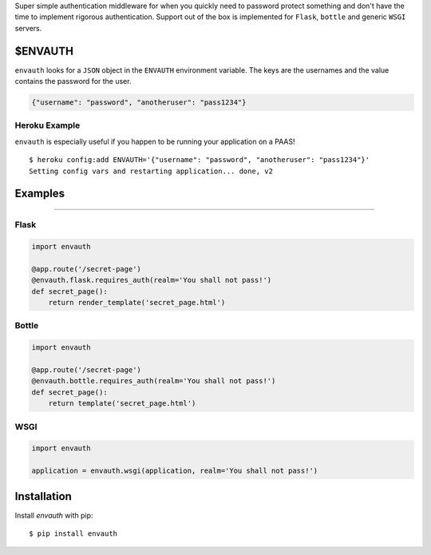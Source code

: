 Super simple authentication middleware for when you quickly need to password
protect something and don't have the time to implement rigorous authentication.
Support out of the box is implemented for ``Flask``, ``bottle`` and generic ``WSGI``
servers.

$ENVAUTH
========

``envauth`` looks for a ``JSON`` object in the ``ENVAUTH`` environment variable.
The keys are the usernames and the value contains the password for the user.

.. code:: javascript

    {"username": "password", "anotheruser": "pass1234"}

Heroku Example
--------------

``envauth`` is especially useful if you happen to be running your application on a PAAS!

::

    $ heroku config:add ENVAUTH='{"username": "password", "anotheruser": "pass1234"}'
    Setting config vars and restarting application... done, v2

Examples
========

.. image:: http://www.authenticationtutorial.com/tutorial/basiclogin.gif
    :alt: pypi
    :align: left
    :target: https://pypi.python.org/pypi/envauth

----

Flask
-----

.. code:: python

    import envauth

    @app.route('/secret-page')
    @envauth.flask.requires_auth(realm='You shall not pass!')
    def secret_page():
        return render_template('secret_page.html')

Bottle
------

.. code:: python

    import envauth

    @app.route('/secret-page')
    @envauth.bottle.requires_auth(realm='You shall not pass!')
    def secret_page():
        return template('secret_page.html')

WSGI
----

.. code:: python

    import envauth

    application = envauth.wsgi(application, realm='You shall not pass!')

Installation
============

Install *envauth* with pip:

::

    $ pip install envauth
